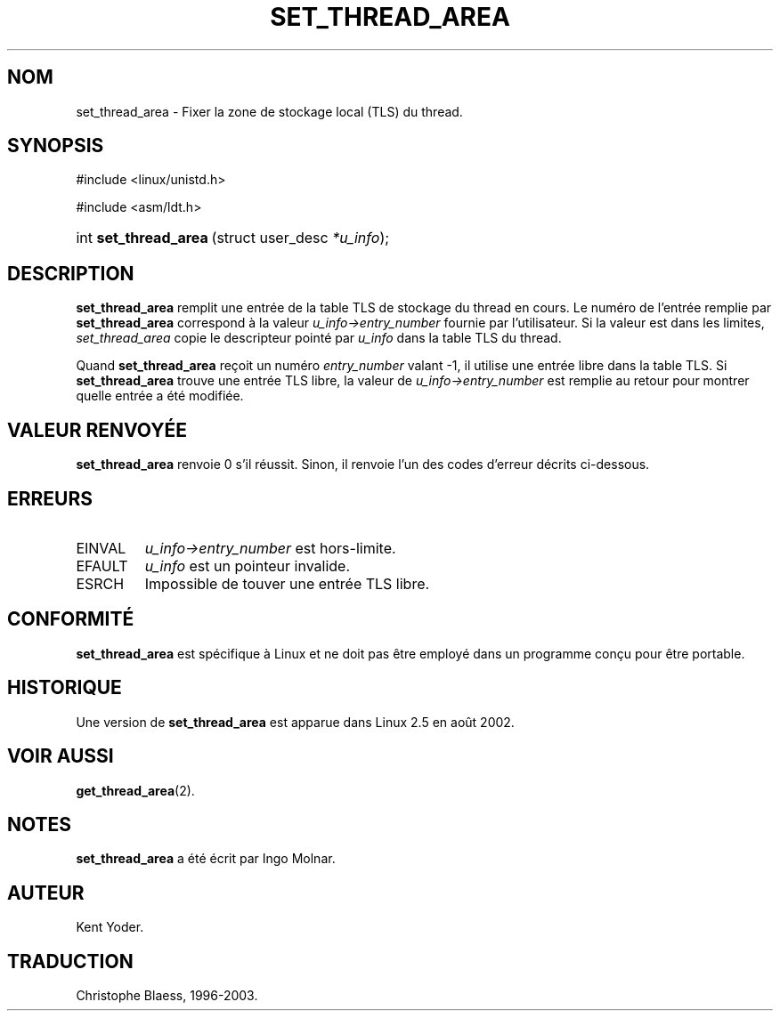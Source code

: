 .\" Copyright (C) 2003 Free Software Foundation, Inc.
.\" This file is distributed according to the GNU General Public License.
.\" See the file COPYING in the top level source directory for details.
.\"
.\" Traduction Christophe Blaess <ccb@club-internet.fr>
.\" MàJ 18/07/2003 LDP-1.56
.de Sh \" Subsection
.br
.if t .Sp
.ne 5
.PP
\fB\\$1\fR
.PP
..
.de Sp \" Vertical space (when we can't use .PP)
.if t .sp .5v
.if n .sp
..
.de Ip \" List item
.br
.ie \\n(.$>=3 .ne \\$3
.el .ne 3
.IP "\\$1" \\$2
..
.TH "SET_THREAD_AREA" 2 "18 juillet 2003" LDP "Manuel du programmeur Linux"
.SH NOM
set_thread_area \- Fixer la zone de stockage local (TLS) du thread.
.SH "SYNOPSIS"
.ad l
.hy 0

#include <linux/unistd.h>
.sp

#include <asm/ldt.h>
.sp
.HP 21
int\ \fBset_thread_area\fR\ (struct\ user_desc\ \fI*u_info\fR);
.ad
.hy

.SH "DESCRIPTION"

.PP
\fBset_thread_area\fR remplit une entrée de la table TLS de stockage
du thread en cours.
Le numéro de l'entrée remplie par \fBset_thread_area\fR correspond à
la valeur \fIu_info->\fR\fIentry_number\fR fournie par l'utilisateur.
Si la valeur est dans les limites, \fIset_thread_area\fR copie le
descripteur pointé par \fIu_info\fR dans la table TLS du thread.

.PP
Quand \fBset_thread_area\fR reçoit un numéro \fIentry_number\fR valant -1, 
il utilise une entrée libre dans la table TLS.
Si \fBset_thread_area\fR trouve une entrée TLS libre, la valeur de
\fIu_info->\fR\fIentry_number\fR est remplie au retour pour montrer
quelle entrée a été modifiée.

.SH "VALEUR RENVOYÉE"

.PP
\fBset_thread_area\fR renvoie 0 s'il réussit.
Sinon, il renvoie l'un des codes d'erreur décrits ci-dessous.

.SH "ERREURS"

.TP
EINVAL
\fIu_info->\fR\fIentry_number\fR est hors-limite.

.TP
EFAULT
\fIu_info\fR est un pointeur invalide.

.TP
ESRCH
Impossible de touver une entrée TLS libre.

.SH "CONFORMITÉ"

.PP
\fBset_thread_area\fR est spécifique à Linux et ne doit pas être employé dans
un programme conçu pour être portable.

.SH "HISTORIQUE"

.PP
Une version de \fBset_thread_area\fR est apparue dans Linux 2.5 en août 2002.

.SH "VOIR AUSSI"

.PP
\fBget_thread_area\fR(2).

.SH "NOTES"

.PP
\fBset_thread_area\fR a été écrit par Ingo Molnar.

.SH AUTEUR
Kent Yoder.

.SH TRADUCTION
Christophe Blaess, 1996-2003.
